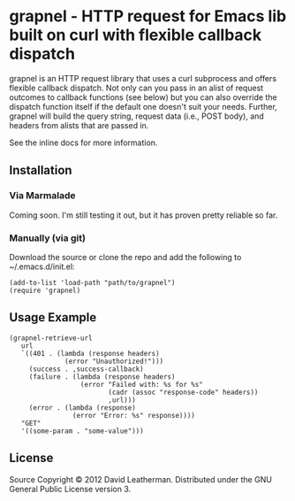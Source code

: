 * grapnel - HTTP request for Emacs lib built on curl with flexible callback dispatch

grapnel is an HTTP request library that uses a curl subprocess and
offers flexible callback dispatch. Not only can you pass in an alist
of request outcomes to callback functions (see below) but you can also
override the dispatch function itself if the default one doesn't suit
your needs. Further, grapnel will build the query string, request data
(i.e., POST body), and headers from alists that are passed in.

See the inline docs for more information.

** Installation
*** Via Marmalade
Coming soon.  I'm still testing it out, but it has proven pretty
reliable so far.

*** Manually (via git)
Download the source or clone the repo and add the following 
to ~/.emacs.d/init.el:

#+BEGIN_EXAMPLE
(add-to-list 'load-path "path/to/grapnel")
(require 'grapnel)
#+END_EXAMPLE

** Usage Example

#+BEGIN_EXAMPLE
(grapnel-retrieve-url
   url
   `((401 . (lambda (response headers)
              (error "Unauthorized!")))
     (success . ,success-callback)
     (failure . (lambda (response headers)
                  (error "Failed with: %s for %s"
                         (cadr (assoc "response-code" headers))
                         ,url)))
     (error . (lambda (response)
                (error "Error: %s" response))))
   "GET"
   '((some-param . "some-value")))
#+END_EXAMPLE

** License
Source Copyright © 2012 David Leatherman. Distributed under the GNU
General Public License version 3.
